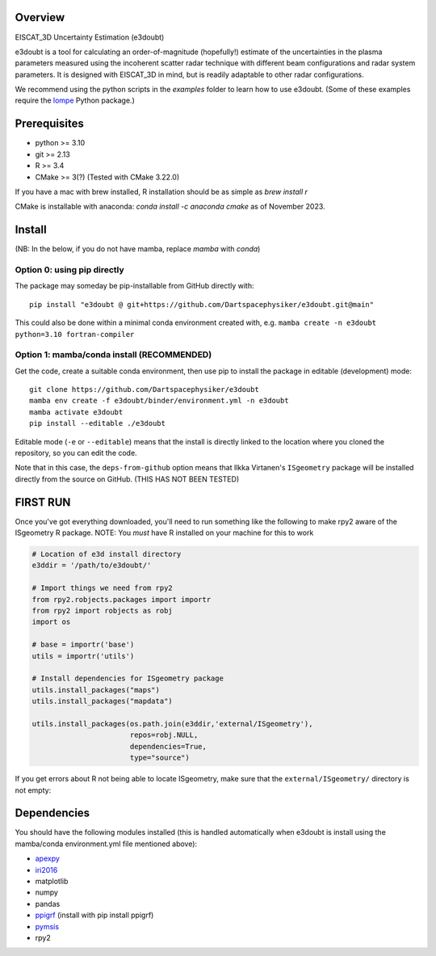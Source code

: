 |DOI|

Overview
========

EISCAT_3D Uncertainty Estimation (e3doubt)

e3doubt is a tool for calculating an order-of-magnitude (hopefully!) estimate of the uncertainties in the plasma parameters measured using the incoherent scatter radar technique with different beam configurations and radar system parameters. It is designed with EISCAT_3D in mind, but is readily adaptable to other radar configurations.   

We recommend using the python scripts in the `examples` folder to learn how to use e3doubt. (Some of these examples require the `lompe <https://github.com/klaundal/lompe>`_ Python package.)

Prerequisites
=======

- python >= 3.10
- git >= 2.13
- R >= 3.4
- CMake >= 3(?) (Tested with CMake 3.22.0)

If you have a mac with brew installed, R installation should be as simple as `brew install r`

CMake is installable with anaconda: `conda install -c anaconda cmake` as of November 2023.

Install
=======

(NB: In the below, if you do not have mamba, replace `mamba` with `conda`)

Option 0: using pip directly
----------------------------

The package may someday be pip-installable from GitHub directly with::

    pip install "e3doubt @ git+https://github.com/Dartspacephysiker/e3doubt.git@main"

This could also be done within a minimal conda environment created with, e.g. ``mamba create -n e3doubt python=3.10 fortran-compiler``

Option 1: mamba/conda install (RECOMMENDED)
---------------------------------------------------------------

Get the code, create a suitable conda environment, then use pip to install the package in editable (development) mode::

    git clone https://github.com/Dartspacephysiker/e3doubt
    mamba env create -f e3doubt/binder/environment.yml -n e3doubt
    mamba activate e3doubt
    pip install --editable ./e3doubt

Editable mode (``-e`` or ``--editable``) means that the install is directly linked to the location where you cloned the repository, so you can edit the code.

Note that in this case, the ``deps-from-github`` option means that Ilkka Virtanen's ``ISgeometry`` package will be installed directly from the source on GitHub. (THIS HAS NOT BEEN TESTED)


FIRST RUN
===========
Once you've got everything downloaded, you'll need to run something like the following to make rpy2 aware of the ISgeometry R package. NOTE: You *must* have R installed on your machine for this to work

.. code-block:: python

    # Location of e3d install directory
    e3ddir = '/path/to/e3doubt/'
    
    # Import things we need from rpy2
    from rpy2.robjects.packages import importr
    from rpy2 import robjects as robj
    import os
    
    # base = importr('base')
    utils = importr('utils')
    
    # Install dependencies for ISgeometry package 
    utils.install_packages("maps")
    utils.install_packages("mapdata")

    utils.install_packages(os.path.join(e3ddir,'external/ISgeometry'),
                           repos=robj.NULL,
                           dependencies=True,
                           type="source")


If you get errors about R not being able to locate ISgeometry, make sure that the ``external/ISgeometry/`` directory is not empty:

.. code-block::
   cd /path/to/e3doubt

   # Pull in ISgeometry package
   git submodule update --recursive --remote



Dependencies
============
You should have the following modules installed (this is handled automatically when e3doubt is install using the mamba/conda environment.yml file mentioned above):

- `apexpy <https://github.com/aburrell/apexpy/>`_
- `iri2016 <https://github.com/space-physics/iri2016>`_
- matplotlib
- numpy
- pandas
- `ppigrf <https://github.com/klaundal/ppigrf/>`_ (install with pip install ppigrf)
- `pymsis <https://github.com/swxtrec/pymsis>`_
- rpy2


.. |DOI| image:: https://zenodo.org/badge/711767218.svg
        :target: https://zenodo.org/badge/latestdoi/711767218
